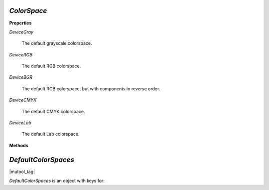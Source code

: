 .. _mutool_object_color_space:

.. _mutool_run_javascript_api_colorspace:

.. _mutool_run_js_api_colorspace:


`ColorSpace`
----------------------------

**Properties**


`DeviceGray`

    The default grayscale colorspace.

`DeviceRGB`

    The default RGB colorspace.

`DeviceBGR`

    The default RGB colorspace, but with components in reverse order.

`DeviceCMYK`

    The default CMYK colorspace.

`DeviceLab`

    The default Lab colorspace.


**Methods**





.. method:: new ColorSpace(from, name)

    |wasm_tag|

    *Constructor method*.

    Create a new `ColorSpace`.

    :arg from: A buffer containing an ICC profile.
    :arg name: A user descriptive name.

    :return: `ColorSpace`.

    |example_tag|

    .. code-block:: javascript

        var icc_colorspace = new mupdf.ColorSpace(fs.readFileSync("SWOP.icc"), "SWOP");


.. method:: getNumberOfComponents()

    A grayscale colorspace has one component, RGB has 3, CMYK has 4, and DeviceN may have any number of components.


    |example_tag|

    .. code-block:: javascript

        var cs = mupdf.ColorSpace.DeviceRGB;
        var num = cs.getNumberOfComponents(); // 3


.. method:: toString()

    Return name of `ColorSpace`.

    :return: `String`.

    .. code-block:: javascript

        var cs = mupdf.ColorSpace.DeviceRGB;
        var num = cs.toString(); // "DeviceRGB"


.. method:: isGray()


    Returns true if the object is a gray color space.

    :return: `Boolean`.

    .. code-block:: javascript

        var bool = colorSpace.isGray();


.. method:: isRGB()


    Returns true if the object is an RGB color space.

    :return: `Boolean`.

    .. code-block:: javascript

        var bool = colorSpace.isRGB();


.. method:: isCMYK()


    Returns true if the object is a CMYK color space.

    :return: `Boolean`.

    .. code-block:: javascript

        var bool = colorSpace.isCMYK();

.. method:: isIndexed()


    Returns true if the object is an Indexed color space.

    :return: `Boolean`.

    .. code-block:: javascript

        var bool = colorSpace.isIndexed();

.. method:: isLab()


    Returns true if the object is a Lab color space.

    :return: `Boolean`.

    .. code-block:: javascript

        var bool = colorSpace.isLab();

.. method:: isDeviceN()


    Returns true if the object is a Device N color space.

    :return: `Boolean`.

    .. code-block:: javascript

        var bool = colorSpace.isDeviceN();



.. method:: isSubtractive()


    Returns true if the object is a subtractive color space.

    :return: `Boolean`.

    .. code-block:: javascript

        var bool = colorSpace.isSubtractive();



.. method:: getType()


    Returns a string indicating the type.

    :return: `String` One of "None", "Gray", "RGB", "BGR", "CMYK", "Lab", "Indexed", "Separation".




.. _mutool_object_default_color_spaces:

`DefaultColorSpaces`
------------------------------

|mutool_tag|

.. TODO(jamie): Look into the Device interfaces and see how DefaultColorSpaces is used there.


`DefaultColorSpaces` is an object with keys for:

.. method:: getDefaultGray()

    Get the default gray colorspace.

    :return: `ColorSpace`.

.. method:: getDefaultRGB()

    Get the default RGB colorspace.

    :return: `ColorSpace`.

.. method:: getDefaultCMYK()

    Get the default CMYK colorspace.

    :return: `ColorSpace`.

.. method:: getOutputIntent()

    Get the output intent.

    :return: `ColorSpace`.

.. method:: setDefaultGray(colorspace)

    :arg colorspace: `ColorSpace`.

.. method:: setDefaultRGB(colorspace)

    :arg colorspace: `ColorSpace`.

.. method:: setDefaultCMYK(colorspace)

    :arg colorspace: `ColorSpace`.

.. method:: setOutputIntent(colorspace)

    :arg colorspace: `ColorSpace`.

